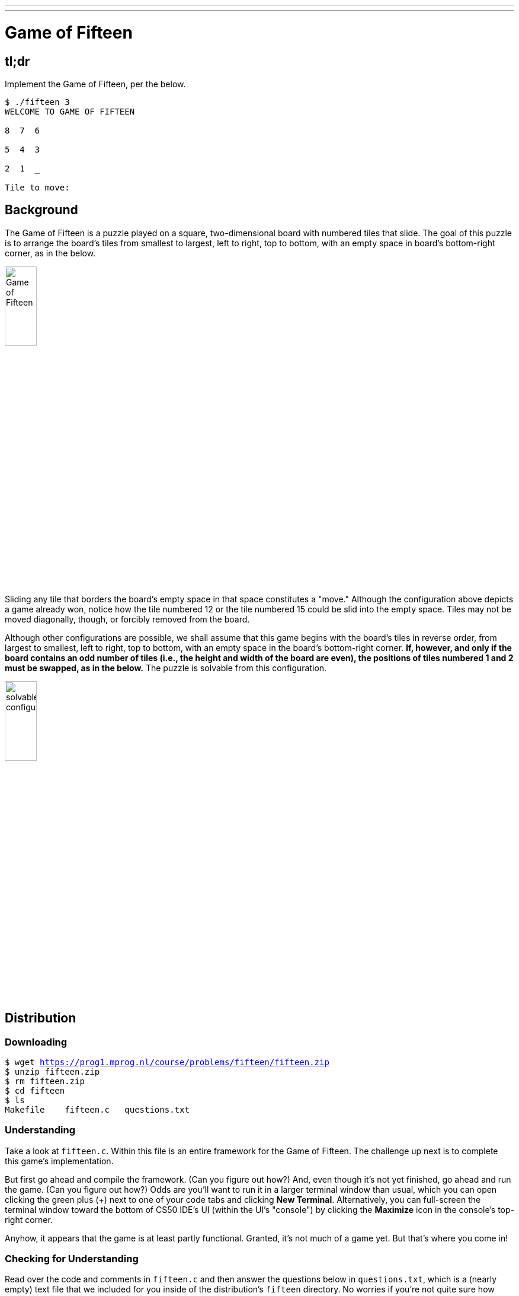 ---
---

= Game of Fifteen

== tl;dr

Implement the Game of Fifteen, per the below.

[source]
----
$ ./fifteen 3
WELCOME TO GAME OF FIFTEEN

8  7  6

5  4  3

2  1  _

Tile to move:
----

== Background

The Game of Fifteen is a puzzle played on a square, two-dimensional board with numbered tiles that slide. The goal of this puzzle is to arrange the board's tiles from smallest to largest, left to right, top to bottom, with an empty space in board's bottom-right corner, as in the below.

////
https://en.wikipedia.org/wiki/15_puzzle
////
image:330px-15-puzzle.svg.png[Game of Fifteen, width="25%"]

Sliding any tile that borders the board's empty space in that space constitutes a "move."  Although the configuration above depicts a game already won, notice how the tile numbered 12 or the tile numbered 15 could be slid into the empty space. Tiles may not be moved diagonally, though, or forcibly removed from the board.

Although other configurations are possible, we shall assume that this game begins with the board's tiles in reverse order, from largest to smallest, left to right, top to bottom, with an empty space in the board's bottom-right corner. *If, however, and only if the board contains an odd number of tiles (i.e., the height and width of the board are even), the positions of tiles numbered 1 and 2 must be swapped, as in the below.* The puzzle is solvable from this configuration.

image:adapted.png[solvable configuration, width="25%"]

== Distribution

=== Downloading

[source,subs="macros"]
----
$ wget https://prog1.mprog.nl/course/problems/fifteen/fifteen.zip
$ unzip fifteen.zip
$ rm fifteen.zip
$ cd fifteen
$ ls
Makefile    fifteen.c   questions.txt
----

=== Understanding

Take a look at `fifteen.c`. Within this file is an entire framework for the Game of Fifteen. The challenge up next is to complete this game's implementation.

But first go ahead and compile the framework. (Can you figure out how?) And, even though it's not yet finished, go ahead and run the game. (Can you figure out how?) Odds are you'll want to run it in a larger terminal window than usual, which you can open clicking the green plus (+) next to one of your code tabs and clicking *New Terminal*. Alternatively, you can full-screen the terminal window toward the bottom of CS50 IDE's UI (within the UI's "console") by clicking the *Maximize* icon in the console's top-right corner.

Anyhow, it appears that the game is at least partly functional. Granted, it's not much of a game yet. But that's where you come in!

=== Checking for Understanding

Read over the code and comments in `fifteen.c` and then answer the questions below in `questions.txt`, which is a (nearly empty) text file that we included for you inside of the distribution's `fifteen` directory. No worries if you're not quite sure how `fprintf` or `fflush` work; we're simply using those to automate some testing.

[start=0]
. Besides 4 × 4 (which are Game of Fifteen's dimensions), what other dimensions does the framework allow?
. With what sort of data structure is the game's board represented?
. What function is called to greet the player at game's start?
. What functions do you apparently need to implement?

== Specification

Implement the Game of Fifteen, per the comments in `fifteen.c`.

. Implement `init`.
. Implement `draw`.
. Implement `move`.
. Implement `won`.

== Walkthrough

video::Rx_FJb3vr9U[youtube]

== Hints

Remember to take "baby steps." Don't try to bite off the entire game at once. Instead, implement one function at a time and be sure that it works before forging ahead. Any design decisions not explicitly prescribed herein (e.g., how much space you should leave between numbers when printing the board) are intentionally left to you. Presumably the board, when printed, should look something like the below, but we leave it to you to implement your own vision.

[source]
----
15 14 13 12

11 10  9  8

 7  6  5  4

 3  1  2  _
----

Incidentally, recall that the positions of tiles numbered 1 and 2 should only start off swapped (as they are in the 4 × 4 example above) if the board has an odd number of tiles (as does the 4 × 4 example above). If the board has an even number of tiles, those positions should not start off swapped. And so they do not in the 3 × 3 example below:

[source]
----
8  7  6

5  4  3

2  1  _
----

Feel free to tweak the appropriate argument to `usleep` to speed up animation. In fact, you're welcome to alter the aesthetics of the game. For (optional) fun with "ANSI escape sequences," including color, take a look at our implementation of `clear` and check out http://isthe.com/chongo/tech/comp/ansi_escapes.html for more tricks.

You're welcome to write your own functions and even change the prototypes of functions we wrote. But you may not alter the flow of logic in `main` itself so that we can automate some tests of your program once submitted. In particular, `main` must only return `0` if and when the user has actually won the game; non-zero values should be returned in any cases of error, as implied by our distribution code.

== Testing

To test your implementation of `fifteen`, you can certainly try playing it. (Know that you can force your program to quit by hitting ctrl-c.) Be sure that you (and we) cannot crash your program, as by providing bogus tile numbers. And know that, much like you automated input into `find`, so can you automate execution of this game. In fact, we have provided you with `3x3.txt` and `4x4.txt`, winning sequences of moves for a 3 × 3 board and a 4 × 4 board, respectively. To test your program with, say, the first of those inputs, execute the below.

[source]
----
./fifteen 3 < 3x3.txt
----

=== `check50`

Note that `check50` assumes that your board's blank space is implemented in `board` as `0`; if you've chosen some other value, best to change to `0` for ``check50``'s sake. Also note that `check50` assumes that you're indexing into `board` a la `board[row][column]`, not `board[column][row]`.

[source]
----
check50 minprog/cs50x/2019/fifteen
----
